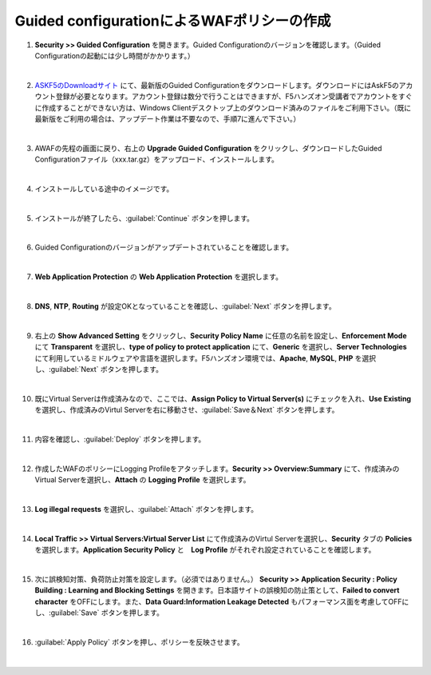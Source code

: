 Guided configurationによるWAFポリシーの作成
=========================================================

#. **Security >> Guided Configuration** を開きます。Guided Configurationのバージョンを確認します。（Guided Configurationの起動には少し時間がかかります。）

   .. image:: images/mod5-1.png
   |  
#. `ASKF5のDownloadサイト <https://downloads.f5.com/>`__ にて、最新版のGuided Configurationをダウンロードします。ダウンロードにはAskF5のアカウント登録が必要となります。アカウント登録は数分で行うことはできますが、F5ハンズオン受講者でアカウントをすぐに作成することができない方は、Windows Clientデスクトップ上のダウンロード済みのファイルをご利用下さい。（既に最新版をご利用の場合は、アップデート作業は不要なので、手順7に進んで下さい。）

   .. image:: images/mod5-2.png
   |  
#. AWAFの先程の画面に戻り、右上の **Upgrade Guided Configuration** をクリックし、ダウンロードしたGuided Configurationファイル（xxx.tar.gz）をアップロード、インストールします。

   .. image:: images/mod5-3.png
   |  
#. インストールしている途中のイメージです。

   .. image:: images/mod5-4.png
   |  
#. インストールが終了したら、:guilabel:`Continue` ボタンを押します。

   .. image:: images/mod5-5.png
   |  
#. Guided Configurationのバージョンがアップデートされていることを確認します。

   .. image:: images/mod5-6.png
   |  
#. **Web Application Protection** の **Web Application Protection** を選択します。

   .. image:: images/mod5-7.png
   |  
#. **DNS**, **NTP**, **Routing** が設定OKとなっていることを確認し、:guilabel:`Next` ボタンを押します。

   .. image:: images/mod5-8.png
   |  
#. 右上の **Show Advanced Setting** をクリックし、**Security Policy Name** に任意の名前を設定し、**Enforcement Mode** にて **Transparent** を選択し、**type of policy to protect application** にて、**Generic** を選択し、**Server Technologies** にて利用しているミドルウェアや言語を選択します。F5ハンズオン環境では、**Apache**, **MySQL**, **PHP** を選択し、:guilabel:`Next` ボタンを押します。

   .. image:: images/mod5-9.png
   |  
#. 既にVirtual Serverは作成済みなので、ここでは、**Assign Policy to Virtual Server(s)** にチェックを入れ、**Use Existing** を選択し、作成済みのVirtul Serverを右に移動させ、:guilabel:`Save＆Next` ボタンを押します。

   .. image:: images/mod5-10.png
   | 
#. 内容を確認し、:guilabel:`Deploy` ボタンを押します。

   .. image:: images/mod5-11.png
   |  
#. 作成したWAFのポリシーにLogging Profileをアタッチします。**Security >> Overview:Summary** にて、作成済みのVirtual Serverを選択し、**Attach** の **Logging Profile** を選択します。

   .. image:: images/mod5-12.png
   |  
#. **Log illegal requests** を選択し、:guilabel:`Attach` ボタンを押します。

   .. image:: images/mod5-13.png
   |  
#. **Local Traffic >> Virtual Servers:Virtual Server List** にて作成済みのVirtul Serverを選択し、**Security** タブの **Policies** を選択します。**Application Security Policy** と　**Log Profile** がそれぞれ設定されていることを確認します。

   .. image:: images/mod5-14.png
   |  
#. 次に誤検知対策、負荷防止対策を設定します。（必須ではありません。） **Security >> Application Security : Policy Building : Learning and Blocking Settings** を開きます。日本語サイトの誤検知の防止策として、**Failed to convert character** をOFFにします。また、**Data Guard:Information Leakage Detected** もパフォーマンス面を考慮してOFFにし、:guilabel:`Save` ボタンを押します。

   .. image:: images/mod5-15.png
   |  
#. :guilabel:`Apply Policy` ボタンを押し、ポリシーを反映させます。

   .. image:: images/mod5-16.png
   | 

